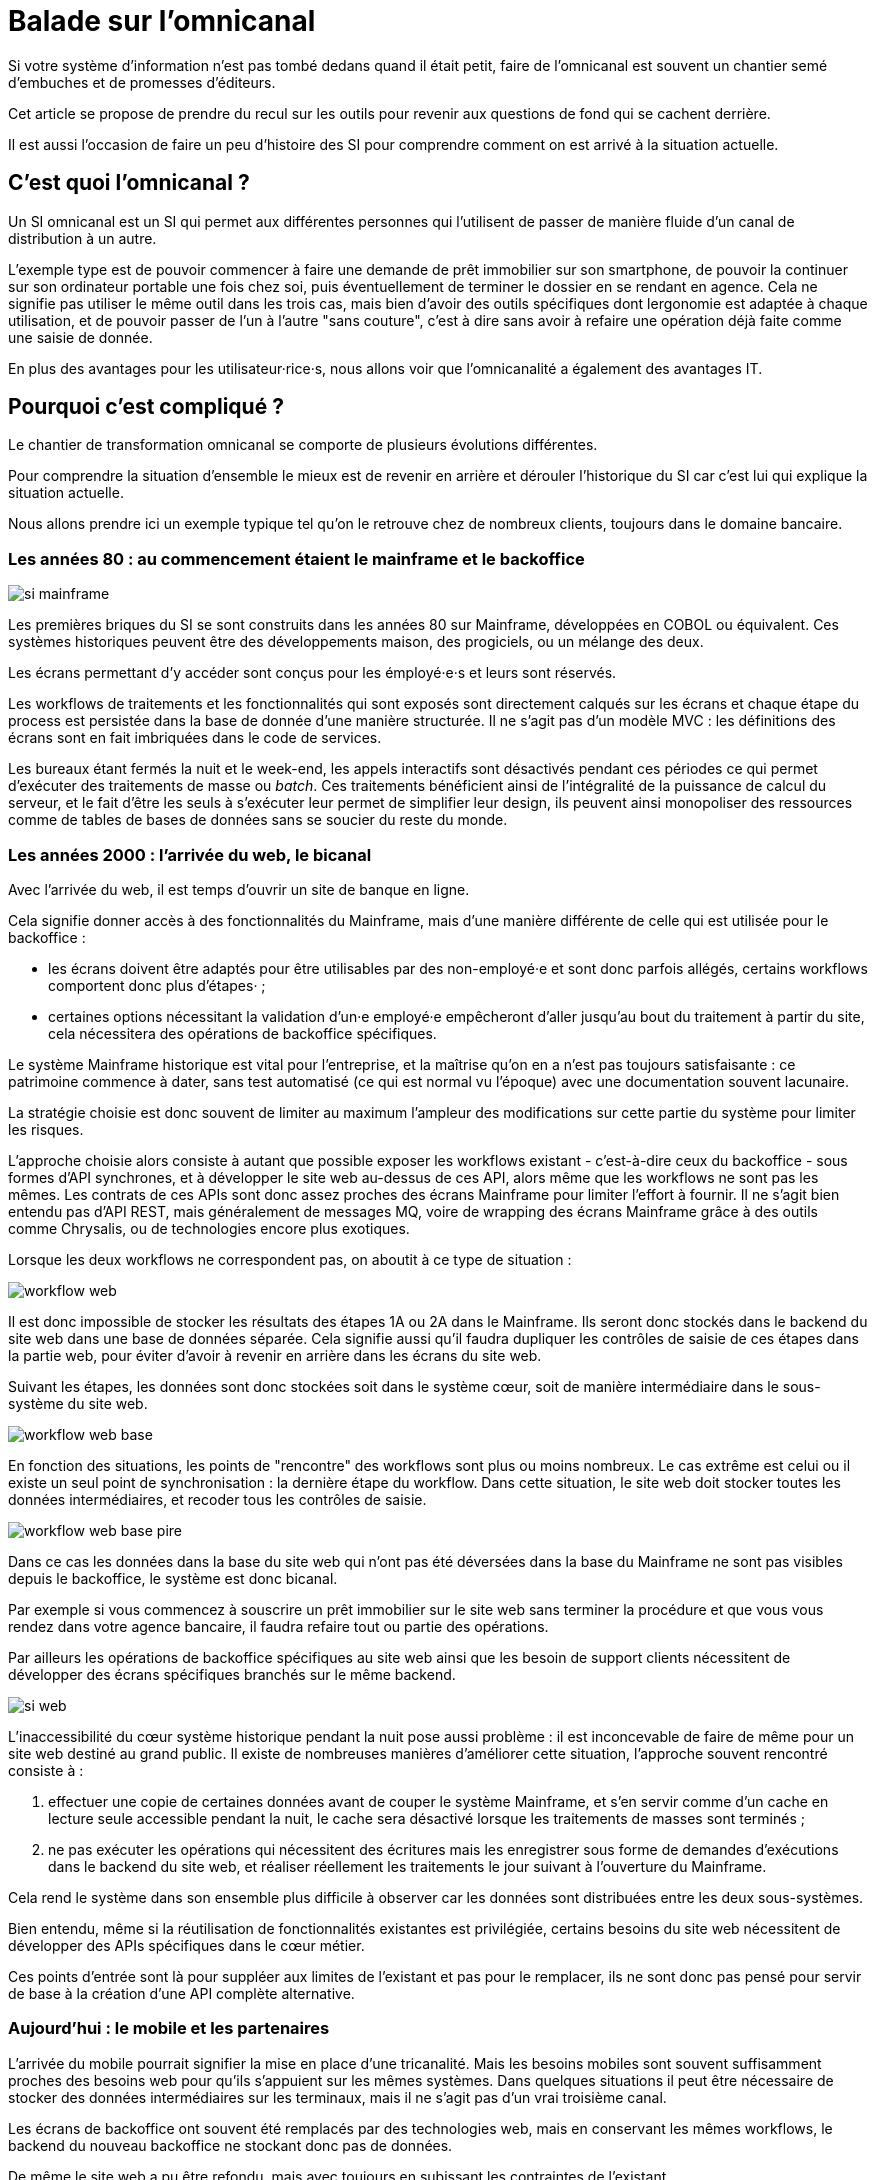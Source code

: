 = Balade sur l'omnicanal

Si votre système d'information n'est pas tombé dedans quand il était petit, faire de l'omnicanal est souvent un chantier semé d'embuches et de promesses d'éditeurs.

Cet article se propose de prendre du recul sur les outils pour revenir aux questions de fond qui se cachent derrière.

Il est aussi l'occasion de faire un peu d'histoire des SI pour comprendre comment on est arrivé à la situation actuelle.

== C'est quoi l'omnicanal ?

Un SI omnicanal est un SI qui permet aux différentes personnes qui l'utilisent de passer de manière fluide d'un canal de distribution à un autre.

L'exemple type est de pouvoir commencer à faire une demande de prêt immobilier sur son smartphone, de pouvoir la continuer sur son ordinateur portable une fois chez soi, puis éventuellement de terminer le dossier en se rendant en agence.
Cela ne signifie pas utiliser le même outil dans les trois cas, mais bien d'avoir des outils spécifiques dont lergonomie est adaptée à chaque utilisation, et de pouvoir passer de l'un à l'autre "sans couture", c'est à dire sans avoir à refaire une opération déjà faite comme une saisie de donnée.

En plus des avantages pour les utilisateur·rice·s, nous allons voir que l'omnicanalité a également des avantages IT.

== Pourquoi c'est compliqué ?

Le chantier de transformation omnicanal se comporte de plusieurs évolutions différentes.

Pour comprendre la situation d'ensemble le mieux est de revenir en arrière et dérouler l'historique du SI car c'est lui qui explique la situation actuelle.

Nous allons prendre ici un exemple typique tel qu'on le retrouve chez de nombreux clients, toujours dans le domaine bancaire.

=== Les années 80 : au commencement étaient le mainframe et le backoffice

image::si-mainframe.png[]

Les premières briques du SI se sont construits dans les années 80 sur Mainframe, développées en COBOL ou équivalent.
Ces systèmes historiques peuvent être des développements maison, des progiciels, ou un mélange des deux.

Les écrans permettant d'y accéder sont conçus pour les émployé·e·s et leurs sont réservés.

Les workflows de traitements et les fonctionnalités qui sont exposés sont directement calqués sur les écrans et chaque étape du process est persistée dans la base de donnée d'une manière structurée.
Il ne s'agit pas d'un modèle MVC : les définitions des écrans sont en fait imbriquées dans le code de services.

Les bureaux étant fermés la nuit et le week-end, les appels interactifs sont désactivés pendant ces périodes ce qui permet d'exécuter des traitements de masse ou _batch_.
Ces traitements bénéficient ainsi de l'intégralité de la puissance de calcul du serveur, et le fait d'être les seuls à s'exécuter leur permet de simplifier leur design, ils peuvent ainsi monopoliser des ressources comme de tables de bases de données sans se soucier du reste du monde.

=== Les années 2000 : l'arrivée du web, le bicanal

Avec l'arrivée du web, il est temps d'ouvrir un site de banque en ligne.

Cela signifie donner accès à des fonctionnalités du Mainframe, mais d'une manière différente de celle qui est utilisée pour le backoffice :

* les écrans doivent être adaptés pour être utilisables par des non-employé·e et sont donc parfois allégés, certains workflows comportent donc plus d'étapes· ;
* certaines options nécessitant la validation d'un·e employé·e empêcheront d'aller jusqu'au bout du traitement à partir du site, cela nécessitera des opérations de backoffice spécifiques.

Le système Mainframe historique est vital pour l'entreprise, et la maîtrise qu'on en a n'est pas toujours satisfaisante : ce patrimoine commence à dater, sans test automatisé (ce qui est normal vu l'époque) avec une documentation souvent lacunaire.

La stratégie choisie est donc souvent de limiter au maximum l'ampleur des modifications sur cette partie du système pour limiter les risques.

L'approche choisie alors consiste à autant que possible exposer les workflows existant - c'est-à-dire ceux du backoffice -  sous formes d'API synchrones, et à développer le site web au-dessus de ces API, alors même que les workflows ne sont pas les mêmes.
Les contrats de ces APIs sont donc assez proches des écrans Mainframe pour limiter l'effort à fournir.
Il ne s'agit bien entendu pas d'API REST, mais généralement de messages MQ, voire de wrapping des écrans Mainframe grâce à des outils comme Chrysalis, ou de technologies encore plus exotiques.

Lorsque les deux workflows ne correspondent pas, on aboutit à ce type de situation :

image::workflow-web.png[]

Il est donc impossible de stocker les résultats des étapes 1A ou 2A dans le Mainframe.
Ils seront donc stockés dans le backend du site web dans une base de données séparée.
Cela signifie aussi qu'il faudra dupliquer les contrôles de saisie de ces étapes dans la partie web, pour éviter d'avoir à revenir en arrière dans les écrans du site web.

Suivant les étapes, les données sont donc stockées soit dans le système cœur, soit de manière intermédiaire dans le sous-système du site web.

image::workflow-web-base.png[]

En fonction des situations, les points de "rencontre" des workflows sont plus ou moins nombreux.
Le cas extrême est celui ou il existe un seul point de synchronisation : la dernière étape du workflow.
Dans cette situation, le site web doit stocker toutes les données intermédiaires, et recoder tous les contrôles de saisie.

image::workflow-web-base-pire.png[]

Dans ce cas les données dans la base du site web qui n'ont pas été déversées dans la base du Mainframe ne sont pas visibles depuis le backoffice, le système est donc bicanal.

Par exemple si vous commencez à souscrire un prêt immobilier sur le site web sans terminer la procédure et que vous vous rendez dans votre agence bancaire, il faudra refaire tout ou partie des opérations.

Par ailleurs les opérations de backoffice spécifiques au site web ainsi que les besoin de support clients nécessitent de développer des écrans spécifiques branchés sur le même backend.

image::si-web.png[]

L'inaccessibilité du cœur système historique pendant la nuit pose aussi problème : il est inconcevable de faire de même pour un site web destiné au grand public.
Il existe de nombreuses manières d'améliorer cette situation, l'approche souvent rencontré consiste à :

. effectuer une copie de certaines données avant de couper le système Mainframe, et s'en servir comme d'un cache en lecture seule accessible pendant la nuit, le cache sera désactivé lorsque les traitements de masses sont terminés ;
. ne pas exécuter les opérations qui nécessitent des écritures mais les enregistrer sous forme de demandes d'exécutions dans le backend du site web, et réaliser réellement les traitements le jour suivant à l'ouverture du Mainframe.

Cela rend le système dans son ensemble plus difficile à observer car les données sont distribuées entre les deux sous-systèmes.

Bien entendu, même si la réutilisation de fonctionnalités existantes est privilégiée, certains besoins du site web nécessitent de développer des APIs spécifiques dans le cœur métier.

Ces points d'entrée sont là pour suppléer aux limites de l'existant et pas pour le remplacer, ils ne sont donc pas pensé pour servir de base à la création d'une API complète alternative.

=== Aujourd'hui : le mobile et les partenaires

L'arrivée du mobile pourrait signifier la mise en place d'une tricanalité.
Mais les besoins mobiles sont souvent suffisamment proches des besoins web pour qu'ils s'appuient sur les mêmes systèmes.
Dans quelques situations il peut être nécessaire de stocker des données intermédiaires sur les terminaux, mais il ne s'agit pas d'un vrai troisième canal.

Les écrans de backoffice ont souvent été remplacés par des technologies web, mais en conservant les mêmes workflows, le backend du nouveau backoffice ne stockant donc pas de données.

De même le site web a pu être refondu, mais avec toujours en subissant les contraintes de l'existant.

En revanche la banque a noué des partenariats, par exemple en marque blanche.
Ces partenaires peuvent par exemple vendre des assurances ou des prêts de la banque dans un package lorsque vous achetez un de leur produits.

Les process nécessaire aux partenaires sont aussi différent du process historique que du process web, le système devient donc souvent tricanal.

image::si-partenaires.png[]

Pour rester lisible, le schéma ne contient pas les backoffice dédiés aux canaux web et partenaires mais ils existent bel et bien, une personne du support peut donc avoir à jongler avec trois backoffices différents.

Le canal partenaire ne pose pas le même problème que le canal web.
En effet un client qui commence à souscrire une assurance en marque blanche en achetant un bien voudra rarement conclure la transaction dans votre agence.
En revanche la multiplication des canaux rend la maintenance du système plus complexe quand on veut modifier un des workflows centraux qui sont exposés aux autres canaux ou changer une des règles de gestion dupliquée à plusieurs endroits.

Certains des besoins partenaires se rapprochent des besoins du site web client, il arrive donc qu'une partie du code soit partagée entre les deux. Cela évite des redéveloppements mais rend encore le système plus difficile à observer.

image::si-partenaires2.png[]

=== En résumé : les problèmes du multicanal

Le multicanal pose donc les problèmes suivants :

* mauvaise expérience utilisateur·rice·s ;
* beaucoup de comportements dupliqués entre les canaux ;
* données partiellement dupliquées entre les canaux ;
* difficulté de mettre en œuvre des évolutions cross-canaux du fait de la duplication ;
* système difficile à observer.

== Que faut-il pour avoir un SI omnicanal ?

Les problèmes causés par l'omnicanal et les limites des SI correspondants nous donnent les informations nécessaires pour dresser le plan d'un SI omnicanal.

Avant de rentrer dans le détail, il faut préciser qu'un système omnicanal ne signifie pas un système unique du haut en bas pour tous les canaux mais un système cœur permettant de répondre aux besoins de l'omnicanal sur lequel viendront se brancher les différents canaux.

La différence avec un système multicanal est bien la capacité de passer d'un canal à l'autre, pas le fait d'avoir un système unique.

Ainsi vous n'exposerez pas forcément les mêmes services ou les mêmes technologies pour votre application mobiles et pour vos partenaires.
Vous aurez donc un système cœur sur lequel viendront se greffer votre canal mobile, votre canal partenaire…

=== Des processus métier indépendants des canaux

Les workflows étant différent d'un canal à l'autre, l'omnicanalité nécessite de concevoir des processus métier qui soient adaptables aux différents canaux.

Cela signifie qu'il ne faut pas penser son processus en termes d'étapes qui ont la granularité d'un écran mais en terme de macro-étapes avec une taille plus importantes, ce qui donnera à chaque canal les marges de manœuvres dont il a besoin.

Par exemple souscrire un crédit peut se décomposer en 3 macro-étapes :

- renseigner des informations personnelles et faire des simulations de crédit jusqu'à obtenir une offre satisfaisante ;
- valider une demande de crédit en saisissant des informations supplémentaires ;
- traiter la demande dans le backoffice pour la valider ou la rejeter.

=== Un système de stockage

Les données doivent être stockés dans un système indépendant des canaux.

Comme les saisies d'informations peuvent se faire dans des ordres différents d'un canal à l'autre, on peut souvent moins s'appuyer sur des contraintes d'intégrités que dans un système monocanal.

Par exemple un·e client·e pourra peut-être créer un compte sans fournir immédiatement son nom ou son adresse.

=== Des règles métier de validation

Dans un système historique, les services métier étant adossés aux écrans, chacun comportait les règles métiers correspondant permettant de valider les informations saisies dans le formulaire.

Dans un système omnicanal ce n'est plus possible car chaque canal peut concevoir son parcours.

Cela signifie que les règles de validation seront sous deux formes :

. dans le système central, des règles de validations seront placées au niveau de chaque macro-étape ;
. les canaux doivent implémenter ces mêmes règles au niveau de chaque écran ou de chaque service exposé pour être en mesure de remonter des erreurs au plus près.

Cela nécessite de bien documenter les règles.

=== Des services facilement utilisables et composables

Ce sont les services sur lesquels seront construits les canaux.

C'est souvent l'étape la plus difficile.

En effet, composer des services pour de l'omnicanal signifie de bien maîtriser les dépendances entre les différents services pour donner des libertés aux différents canaux.

=== Les canaux

C'est la partie spécifique à chaque canal qui définit le workflow de ce canal et l'expose de la manière appropriée par des écrans ou des services.

L'objectif est que cette partie du SI ne stocke pas d'information.
En effet comme nous l'avons vu plus haut, toute information stockée au niveau d'un canal va créer un silotage.
Ils ne font que s'appuyer sur les services de la couche cœur.

L'omnicanalité rend la conception des canaux plus difficiles car ils doivent prendre en compte le fait qu'un processus peut avoir été démarrer dans un autre canal ayant un workflow différent.

Par exemple certains des champs de saisies auront peut-être déjà être remplis et pas d'autres.

Il faut qu'il puisse déterminer comment effectuer la reprise du traitement dans de bonnes conditions.

Cela demande une conception rigoureuse ainsi qu'une bonne couverture de tests.

=== Faire vivre le système

La dernière pierre de l'omnicanal est la capacité à le faire vivre.

En effet les canaux sont fortement couplés au système cœur, ils devront donc être modifiés de manière coordonnée.

Ce couplage est un effet direct de l'omnicanalité : c'est elle qui permet de passer d'un canal à l'autre.
Le modèle de canaux découplés est celui du multicanal.

Votre organisation doit donc être adapté à cette contrainte.

== Comment y aller ?

Maintenant que nous savons en quoi devrait consister un système omnicanal, reste à étudier les trajectoires pour l'atteindre.

Nous allons commencer par un point sur la situation de départ puis parler des 4 stratégie qui sont utilisées.

=== Situation de départ

Le système multicanal comporte deux éléments qui ont de la valeur et sur lesquels il faut s'appuyer en les faisant évoluer, et deux limites qu'il faudra supprimer :

À conserver :
* les règles de traitement métiers ;
* les règles de validations de données.

Les deux représentent de la valeur même si elles sont adhérentes au workflow historique.

À supprimer :
- workflow unique formant l'assise du système historique
- règles d'intégrité des données alignées avec le process historique

=== Stratégie 1 : commencer par acheter un BPM

C'est la solution que préconisent certains éditeurs.
Elle est attirante car elle semble permettre de résoudre rapidement une partie du problème et cela sans prendre de risque.

Les BPM sont des outils permettant de définir des worklow métiers sous forme "low-code", c'est à dire via de la configuration et/ou des designers graphiques.

Dans le cadre de l'omnicanalité, ils pourraient permettre d'implémenter la partie qui définit les workflows de chaque canal.

Les BPMs ont malheureusement la mauvaise habitude de vouloir stocker leur état eux-mêmes avec l'équivalent de sessions utilisateurs, ce qui va à l'encontre de l'omnicanalité.

L'autre problème est de vouloir se doter d'un outil unique plutôt que de laisser la main à chaque canal.

Notre expérience est que la complexité de la partie workflow des canaux ne justifie pas ce type d'outil : il s'agit d'une implémentation d'une machine à état pour lequel des patterns ou des implémentations sous forme de bibliothèques plus légères seront suffisantes et éviteront de rendre le système trop complexe.

=== Stratégie 2 : repartir sur un nouveau système

C'est la solution la plus impactante, mais qui est parfois la moins mauvaise.
Par exemple quand vous avez perdu la maîtrise de votre système historique, ou qu'il s'agit d'un progiciel qui n'est pas compatible avec l'omnicanal.

La solution n'est pas forcément de partir de zéro : il est possible de partir sur un progiciel plus récent, ou de racheter une entreprise disposant d'une solution déjà fonctionnelle.

=== Stratégie 3 : rendre le cœur métier historique omnicanal

Il s'agit d'attaquer le problème par le bas, c'est à dire par le cœur métier.

Cela peut être à l'occasion de l'ajout d'un nouveau canal, en profitant d'avoir des nouveaux besoins factuels, et un budget.

Il va s'agir de transformer le cœur, puis de faire maigrir les canaux existants en redescendant ce qui ne devrait pas s'y trouver, comme le stockage de données.

C'est probablement la meilleure solution si vous avez la maîtrise de votre existant et que vous souhaitez capitaliser dessus.

Deux points d'attentions :

* faire évoluer de manière significative un outil demande un niveau de maîtrise plus important que le fait de le maintenir, la facilité à corriger des erreurs sur le cœur n'est pas un bon indicateur de votre capacité à le transformer ;
* ne pas introduire de régressions, par exemple en supprimant des comportements non documentés mais sur lesquels le code s'appuie.

=== Stratégie 4 : Ajouter une couche d'omnicanal au-dessus du cœur

Il s'agit de la voie moyenne : on s'appuie sur l'existant le temps de bâtir un remplacement.

Il s'agit de bâtir une surcouche omnicanal au-dessus du cœur.
Plutôt que de partir de zéro, il est possible de partir d'une des canaux existant en le séparant entre une partie souche et la partie exposition.

Cette couche devra exposer les services réutilisables qui serviront de base aux différents canaux.

Pendant la construction vous continuerez de subir les limitations du cœur existant, mais commencerez à bénéficier de certains avantages de l'omnicanalité, comme la transition plus facile d'un canal à l'autre.

L'étape suivante consistera à dégonfler le système historique pour en déplacer les fonctionnalités dans la nouvelle couche.

Cela va probablement demander des évolutions "jetables" du système cœur, il faut donc en avoir gardé une certaine maîtrise.

En cible on pourra décomissionner totalement le système historique, ou conserver certains éléments comme les parties réglementaires pour lesquels la migration ne se justifie pas et qui n'imposent pas de contraintes sur le nouveau système.

== Pour terminer

L'omnicanalisation d'un SI c'est un chantier de longue haleine et qui demande d'avoir une bonne connaissance de tout le SI.

Il peut être l'occasion d'améliorer significativement les choses côté utilisateur·rice·s et côté SI.

Cela peut aussi être un enfer de plusieurs années qui aboutira à ajouter de nouvelles briques à votre système, sans atteindre aucun des buts fixés.

En conclusion : bonne chance à vous, et méfiez-vous des promesses des éditeurs.
